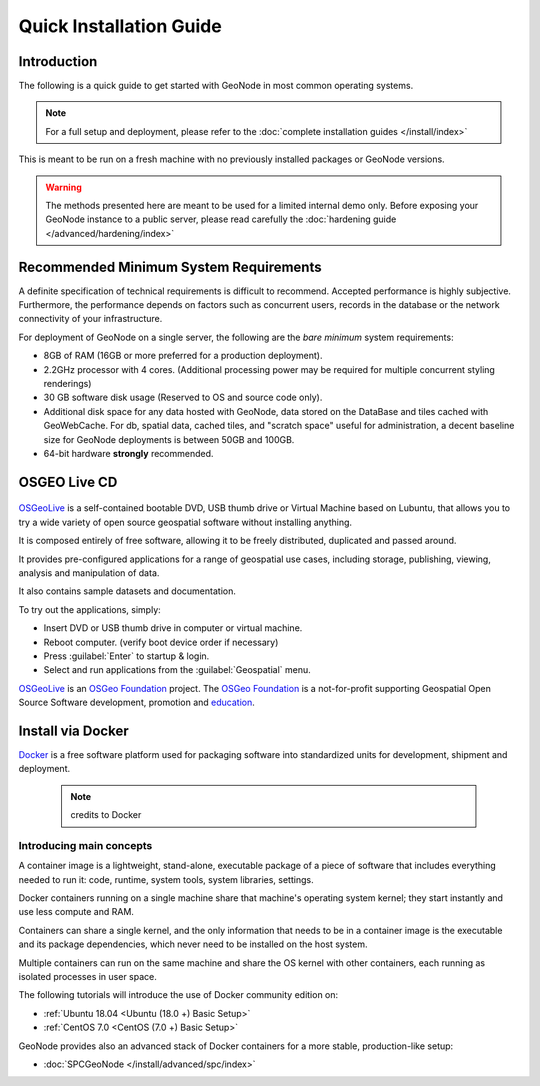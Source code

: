 Quick Installation Guide
========================

Introduction
^^^^^^^^^^^^

The following is a quick guide to get started with GeoNode in most common operating systems.

.. note:: For a full setup and deployment, please refer to the :doc:`complete installation guides </install/index>`

This is meant to be run on a fresh machine with no previously installed packages or GeoNode versions.

.. warning:: The methods presented here are meant to be used for a limited internal demo only.
    Before exposing your GeoNode instance to a public server, please read carefully the :doc:`hardening guide </advanced/hardening/index>`

Recommended Minimum System Requirements
^^^^^^^^^^^^^^^^^^^^^^^^^^^^^^^^^^^^^^^

A definite specification of technical requirements is difficult to recommend. Accepted performance is highly subjective. Furthermore, the performance depends on factors such as concurrent users, records in the database or the network connectivity of your infrastructure.

For deployment of GeoNode on a single server, the following are the *bare minimum* system requirements:

* 8GB of RAM (16GB or more preferred for a production deployment).
* 2.2GHz processor with 4 cores. (Additional processing power may be required for multiple concurrent styling renderings)
* 30 GB software disk usage (Reserved to OS and source code only).
* Additional disk space for any data hosted with GeoNode, data stored on the DataBase and tiles cached with GeoWebCache.
  For db, spatial data, cached tiles, and "scratch space" useful for administration, a decent baseline size for GeoNode deployments is between 50GB and 100GB.
* 64-bit hardware **strongly** recommended.

OSGEO Live CD
^^^^^^^^^^^^^

  .. figure:: img/osgeo_live.png
        :align: center

`OSGeoLive <http://live.osgeo.org/>`_ is a self-contained bootable DVD, USB thumb drive or Virtual Machine based on Lubuntu, 
that allows you to try a wide variety of open source geospatial software without installing anything. 

It is composed entirely of free software, allowing it to be freely distributed, duplicated and passed around.

It provides pre-configured applications for a range of geospatial use cases, including storage, publishing, viewing, analysis and 
manipulation of data.

It also contains sample datasets and documentation.

To try out the applications, simply:

* Insert DVD or USB thumb drive in computer or virtual machine.
* Reboot computer. (verify boot device order if necessary)
* Press :guilabel:`Enter` to startup & login.
* Select and run applications from the :guilabel:`Geospatial` menu.

`OSGeoLive <http://live.osgeo.org/>`_ is an `OSGeo Foundation <http://osgeo.org/>`_ project.
The `OSGeo Foundation <http://osgeo.org/>`_ is a not-for-profit supporting Geospatial Open Source Software development, promotion and `education <http://www.geoforall.org/>`_.

Install via Docker
^^^^^^^^^^^^^^^^^^

`Docker <https://www.docker.com/>`_ is a free software platform used for packaging software into standardized units for development, shipment and deployment.

    .. figure:: img/docker.png 
    .. note:: credits to Docker

Introducing main concepts
.........................

A container image is a lightweight, stand-alone, executable package of a piece of software that includes everything needed to run it: code, runtime, system tools, system libraries, settings.

Docker containers running on a single machine share that machine's operating system kernel; they start instantly and use less compute and RAM. 

Containers can share a single kernel, and the only information that needs to be in a container image is the executable and its package dependencies, which never need to be installed on the host system.

Multiple containers can run on the same machine and share the OS kernel with other containers, each running as isolated processes in user space.

The following tutorials will introduce the use of Docker community edition on:

* :ref:`Ubuntu 18.04 <Ubuntu (18.0 +) Basic Setup>`

* :ref:`CentOS 7.0 <CentOS (7.0 +) Basic Setup>`

GeoNode provides also an advanced stack of Docker containers for a more stable, production-like setup:

* :doc:`SPCGeoNode </install/advanced/spc/index>`

